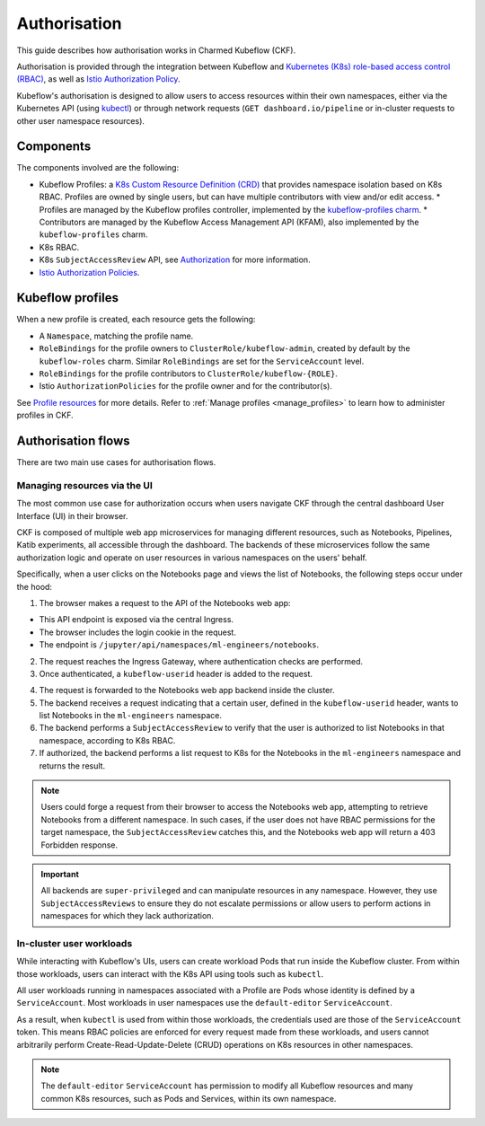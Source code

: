 .. _authorisation:

Authorisation
=============

This guide describes how authorisation works in Charmed Kubeflow (CKF).

Authorisation is provided through the integration between Kubeflow and `Kubernetes (K8s) role-based access control (RBAC) <https://kubernetes.io/docs/reference/access-authn-authz/rbac/>`_, as well as `Istio Authorization Policy <https://istio.io/latest/docs/reference/config/security/authorization-policy/>`_.

Kubeflow's authorisation is designed to allow users to access resources within their own namespaces, 
either via the Kubernetes API (using `kubectl <https://kubernetes.io/docs/reference/kubectl/>`_) or through network requests (``GET dashboard.io/pipeline`` or in-cluster requests to other user namespace resources).

Components
----------

The components involved are the following:

* Kubeflow Profiles: a `K8s Custom Resource Definition (CRD) <https://kubernetes.io/docs/concepts/extend-kubernetes/api-extension/custom-resources/#customresourcedefinitions>`_ that provides namespace isolation based on K8s RBAC. Profiles are owned by single users, but can have multiple contributors with view and/or edit access.
  * Profiles are managed by the Kubeflow profiles controller, implemented by the `kubeflow-profiles charm <https://charmhub.io/kubeflow-profiles>`_.
  * Contributors are managed by the Kubeflow Access Management API (KFAM), also implemented by the ``kubeflow-profiles`` charm.
* K8s RBAC.
* K8s ``SubjectAccessReview`` API, see `Authorization <https://kubernetes.io/docs/reference/access-authn-authz/authorization/#request-attributes-used-in-authorization>`_ for more information.
* `Istio Authorization Policies <https://istio.io/latest/docs/reference/config/security/authorization-policy/>`_.

Kubeflow profiles
-----------------

When a new profile is created, each resource gets the following:

* A ``Namespace``, matching the profile name.
* ``RoleBindings`` for the profile owners to ``ClusterRole/kubeflow-admin``, created by default by the ``kubeflow-roles`` charm. Similar ``RoleBindings`` are set for the ``ServiceAccount`` level.
* ``RoleBindings`` for the profile contributors to ``ClusterRole/kubeflow-{ROLE}``.
* Istio ``AuthorizationPolicies`` for the profile owner and for the contributor(s).

See `Profile resources <https://www.kubeflow.org/docs/components/central-dash/profiles/#profile-resources>`_ for more details. 
Refer to :ref:`Manage profiles <manage_profiles>` to learn how to administer profiles in CKF.

Authorisation flows
-------------------

There are two main use cases for authorisation flows.

Managing resources via the UI
~~~~~~~~~~~~~~~~~~~~~~~~~~~~~

The most common use case for authorization occurs when users navigate CKF through the central dashboard User Interface (UI) in their browser.

CKF is composed of multiple web app microservices for managing different resources, such as Notebooks, Pipelines, Katib experiments, 
all accessible through the dashboard. 
The backends of these microservices follow the same authorization logic and operate on user resources in various namespaces on the users' behalf.

Specifically, when a user clicks on the Notebooks page and views the list of Notebooks, the following steps occur under the hood:

1. The browser makes a request to the API of the Notebooks web app:

* This API endpoint is exposed via the central Ingress.
* The browser includes the login cookie in the request.
* The endpoint is ``/jupyter/api/namespaces/ml-engineers/notebooks``.

2. The request reaches the Ingress Gateway, where authentication checks are performed.
3. Once authenticated, a ``kubeflow-userid`` header is added to the request.

.. image:: https://assets.ubuntu.com/v1/f7543cfc-authorisation_ckf1.png
    
4. The request is forwarded to the Notebooks web app backend inside the cluster.
5. The backend receives a request indicating that a certain user, defined in the ``kubeflow-userid`` header, wants to list Notebooks in the ``ml-engineers`` namespace.
6. The backend performs a ``SubjectAccessReview`` to verify that the user is authorized to list Notebooks in that namespace, according to K8s RBAC.
7. If authorized, the backend performs a list request to K8s for the Notebooks in the ``ml-engineers`` namespace and returns the result.

.. image:: https://assets.ubuntu.com/v1/925be83f-authorisation_ckf2.png
  
.. note::
    Users could forge a request from their browser to access the Notebooks web app, attempting to retrieve Notebooks from a different namespace. 
    In such cases, if the user does not have RBAC permissions for the target namespace, the ``SubjectAccessReview`` catches this, and the Notebooks web app will return a 403 Forbidden response.

.. important::
    All backends are ``super-privileged`` and can manipulate resources in any namespace. 
    However, they use ``SubjectAccessReviews`` to ensure they do not escalate permissions or allow users to perform actions in namespaces for which they lack authorization.

In-cluster user workloads
~~~~~~~~~~~~~~~~~~~~~~~~~

While interacting with Kubeflow's UIs, users can create workload Pods that run inside the Kubeflow cluster. 
From within those workloads, users can interact with the K8s API using tools such as ``kubectl``.

All user workloads running in namespaces associated with a Profile are Pods whose identity is defined by a ``ServiceAccount``. 
Most workloads in user namespaces use the ``default-editor`` ``ServiceAccount``.

As a result, when ``kubectl`` is used from within those workloads, the credentials used are those of the ``ServiceAccount`` token. 
This means RBAC policies are enforced for every request made from these workloads, and users cannot arbitrarily perform Create-Read-Update-Delete (CRUD) operations on K8s resources in other namespaces.

.. note::
    The ``default-editor`` ``ServiceAccount`` has permission to modify all Kubeflow resources and many common K8s resources, such as Pods and Services, within its own namespace.
